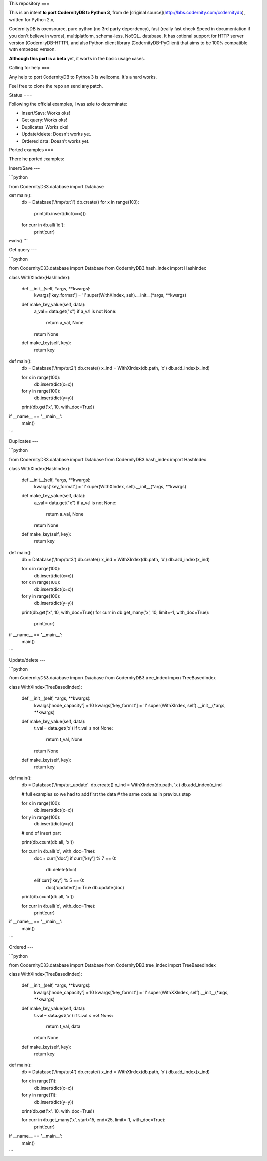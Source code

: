 This repository
===


This is an intent **to port CodernityDB to Python 3**, from de [original source](http://labs.codernity.com/codernitydb), written for Python 2.x, 

CodernityDB is opensource, pure python (no 3rd party dependency), fast (really fast check Speed in documentation if you don't believe in words), multiplatform, schema-less, NoSQL_ database. It has optional support for HTTP server version (CodernityDB-HTTP), and also Python client library (CodernityDB-PyClient) that aims to be 100% compatible with embeded version.

**Although this port is a beta** yet, it works in the basic usage cases.

Calling for help
===

Any help to port CodernityDB to Python 3 is wellcome. It's a hard works. 

Feel free to clone the repo an send any patch.

Status
===

Following the official examples, I was able to determinate:

- Insert/Save: Works oks!
- Get query: Works oks!
- Duplicates: Works oks!
- Update/delete: Doesn't works yet.
- Ordered data: Doesn't works yet.


Ported examples
===

There he ported examples:

Insert/Save
---

```python

from CodernityDB3.database import Database

def main():
    db = Database('/tmp/tut1')
    db.create()
    for x in range(100):
        print(db.insert(dict(x=x)))
    for curr in db.all('id'):
        print(curr)

main()
```


Get query
---

```python

from CodernityDB3.database import Database
from CodernityDB3.hash_index import HashIndex


class WithXIndex(HashIndex):

    def __init__(self, *args, **kwargs):
        kwargs['key_format'] = 'I'
        super(WithXIndex, self).__init__(*args, **kwargs)

    def make_key_value(self, data):
        a_val = data.get("x")
        if a_val is not None:
            return a_val, None
        return None

    def make_key(self, key):
        return key


def main():
    db = Database('/tmp/tut2')
    db.create()
    x_ind = WithXIndex(db.path, 'x')
    db.add_index(x_ind)

    for x in range(100):
        db.insert(dict(x=x))

    for y in range(100):
        db.insert(dict(y=y))

    print(db.get('x', 10, with_doc=True))        

if __name__ == '__main__':
    main()
```
    

Duplicates
---

```python

from CodernityDB3.database import Database
from CodernityDB3.hash_index import HashIndex


class WithXIndex(HashIndex):

    def __init__(self, *args, **kwargs):
        kwargs['key_format'] = 'I'
        super(WithXIndex, self).__init__(*args, **kwargs)

    def make_key_value(self, data):
        a_val = data.get("x")
        if a_val is not None:
            return a_val, None
        return None

    def make_key(self, key):
        return key


def main():
    db = Database('/tmp/tut3')
    db.create()
    x_ind = WithXIndex(db.path, 'x')
    db.add_index(x_ind)

    for x in range(100):
        db.insert(dict(x=x))

    for x in range(100):
        db.insert(dict(x=x))

    for y in range(100):
        db.insert(dict(y=y))

    print(db.get('x', 10, with_doc=True))
    for curr in db.get_many('x', 10, limit=-1, with_doc=True):
        print(curr)

if __name__ == '__main__':
    main()
```
    
    
Update/delete
---

```python

from CodernityDB3.database import Database
from CodernityDB3.tree_index import TreeBasedIndex


class WithXIndex(TreeBasedIndex):

    def __init__(self, *args, **kwargs):
        kwargs['node_capacity'] = 10
        kwargs['key_format'] = 'I'
        super(WithXIndex, self).__init__(*args, **kwargs)

    def make_key_value(self, data):
        t_val = data.get('x')
        if t_val is not None:
            return t_val, None
        return None

    def make_key(self, key):
        return key


def main():
    db = Database('/tmp/tut_update')
    db.create()
    x_ind = WithXIndex(db.path, 'x')
    db.add_index(x_ind)

    # full examples so we had to add first the data
    # the same code as in previous step

    for x in range(100):
        db.insert(dict(x=x))

    for y in range(100):
        db.insert(dict(y=y))

    # end of insert part

    print(db.count(db.all, 'x'))

    for curr in db.all('x', with_doc=True):
        doc = curr['doc']
        if curr['key'] % 7 == 0:
            db.delete(doc)
        elif curr['key'] % 5 == 0:
            doc['updated'] = True
            db.update(doc)

    print(db.count(db.all, 'x'))

    for curr in db.all('x', with_doc=True):
        print(curr)

if __name__ == '__main__':
    main()
```

Ordered
---

```python

from CodernityDB3.database import Database
from CodernityDB3.tree_index import TreeBasedIndex


class WithXIndex(TreeBasedIndex):

    def __init__(self, *args, **kwargs):
        kwargs['node_capacity'] = 10
        kwargs['key_format'] = 'I'
        super(WithXXIndex, self).__init__(*args, **kwargs)

    def make_key_value(self, data):
        t_val = data.get('x')
        if t_val is not None:
            return t_val, data
        return None

    def make_key(self, key):
        return key


def main():
    db = Database('/tmp/tut4')
    db.create()
    x_ind = WithXIndex(db.path, 'x')
    db.add_index(x_ind)

    for x in range(11):
        db.insert(dict(x=x))

    for y in range(11):
        db.insert(dict(y=y))

    print(db.get('x', 10, with_doc=True))

    for curr in db.get_many('x', start=15, end=25, limit=-1, with_doc=True):
        print(curr)


if __name__ == '__main__':
    main()
```
